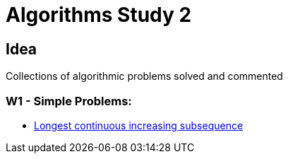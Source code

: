 = Algorithms Study 2

== Idea

Collections of algorithmic problems solved and commented

=== W1 - Simple Problems:

- link:src/w1/p01[Longest continuous increasing subsequence]